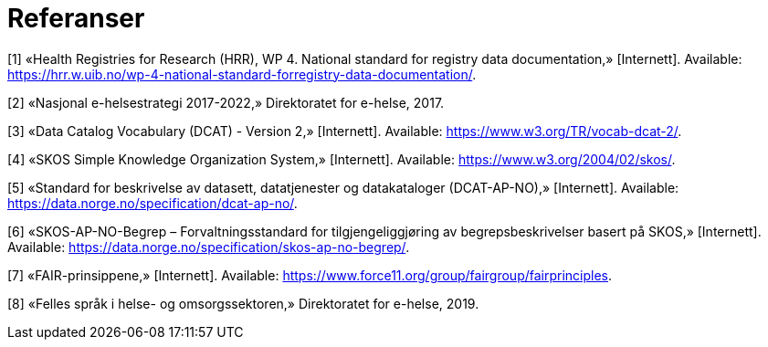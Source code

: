 = Referanser [[referanser]]

[1] «Health Registries for Research (HRR), WP 4. National standard for registry data
documentation,» [Internett]. Available: https://hrr.w.uib.no/wp-4-national-standard-forregistry-data-documentation/.

[2] «Nasjonal e-helsestrategi 2017-2022,» Direktoratet for e-helse, 2017.

[3] «Data Catalog Vocabulary (DCAT) - Version 2,» [Internett]. Available:
https://www.w3.org/TR/vocab-dcat-2/.

[4] «SKOS Simple Knowledge Organization System,» [Internett]. Available:
https://www.w3.org/2004/02/skos/.

[5] «Standard for beskrivelse av datasett, datatjenester og datakataloger (DCAT-AP-NO),»
[Internett]. Available: https://data.norge.no/specification/dcat-ap-no/.

[6] «SKOS-AP-NO-Begrep – Forvaltningsstandard for tilgjengeliggjøring av
begrepsbeskrivelser basert på SKOS,» [Internett]. Available:
https://data.norge.no/specification/skos-ap-no-begrep/.

[7] «FAIR-prinsippene,» [Internett]. Available:
https://www.force11.org/group/fairgroup/fairprinciples.

[8] «Felles språk i helse- og omsorgssektoren,» Direktoratet for e-helse, 2019.

